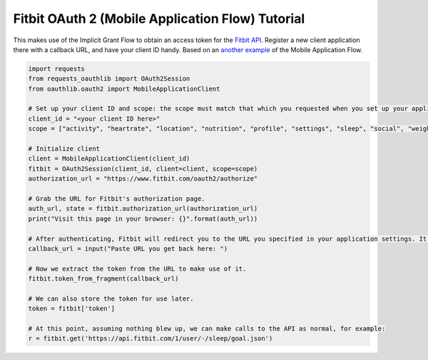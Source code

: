.. _fitbit:

Fitbit OAuth 2 (Mobile Application Flow) Tutorial
=================================================

This makes use of the Implicit Grant Flow to obtain an access token for the `Fitbit API`_. Register a new client application there with a callback URL, and have your client ID handy. Based on an `another example`_ of the Mobile Application Flow.

.. _`Fitbit API`: https://dev.fitbit.com/
.. _`another example`: https://github.com/requests/requests-oauthlib/issues/104

.. code-block:: pycon

    import requests
    from requests_oauthlib import OAuth2Session
    from oauthlib.oauth2 import MobileApplicationClient

    # Set up your client ID and scope: the scope must match that which you requested when you set up your application.
    client_id = "<your client ID here>"
    scope = ["activity", "heartrate", "location", "nutrition", "profile", "settings", "sleep", "social", "weight"]

    # Initialize client
    client = MobileApplicationClient(client_id)
    fitbit = OAuth2Session(client_id, client=client, scope=scope)
    authorization_url = "https://www.fitbit.com/oauth2/authorize"

    # Grab the URL for Fitbit's authorization page.
    auth_url, state = fitbit.authorization_url(authorization_url)
    print("Visit this page in your browser: {}".format(auth_url))

    # After authenticating, Fitbit will redirect you to the URL you specified in your application settings. It contains the access token.
    callback_url = input("Paste URL you get back here: ")

    # Now we extract the token from the URL to make use of it.
    fitbit.token_from_fragment(callback_url)

    # We can also store the token for use later.
    token = fitbit['token']

    # At this point, assuming nothing blew up, we can make calls to the API as normal, for example:
    r = fitbit.get('https://api.fitbit.com/1/user/-/sleep/goal.json')
